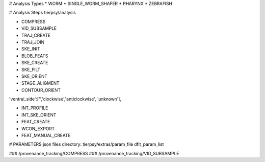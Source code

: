 # Analysis Types
* WORM
* SINGLE_WORM_SHAFER
* PHARYNX
* ZEBRAFISH

# Analysis Steps
tierpsy/analysis

* COMPRESS
* VID_SUBSAMPLE
* TRAJ_CREATE
* TRAJ_JOIN
* SKE_INIT
* BLOB_FEATS
* SKE_CREATE
* SKE_FILT
* SKE_ORIENT

* STAGE_ALIGMENT
* CONTOUR_ORIENT
'ventral_side':['','clockwise','anticlockwise', 'unknown'],

* INT_PROFILE
* INT_SKE_ORIENT
* FEAT_CREATE

* WCON_EXPORT

* FEAT_MANUAL_CREATE

# PARAMETERS
json files directory:
tierpsy/extras/param_file
dflt_param_list

### /provenance_tracking/COMPRESS
### /provenance_tracking/VID_SUBSAMPLE

